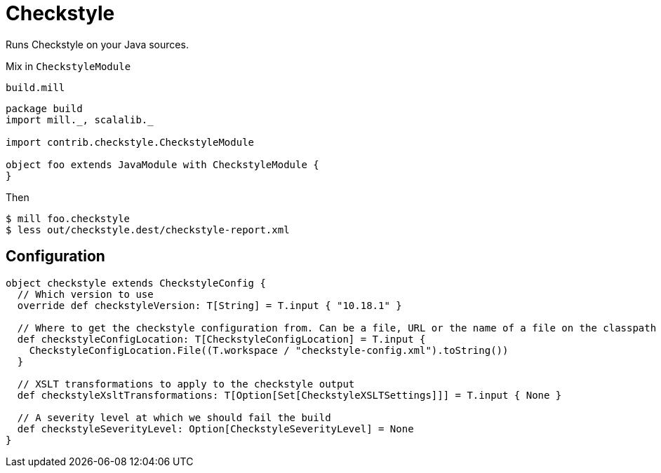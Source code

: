= Checkstyle

Runs Checkstyle on your Java sources.

Mix in `CheckstyleModule`

.`build.mill`
[source,scala]
----
package build
import mill._, scalalib._

import contrib.checkstyle.CheckstyleModule

object foo extends JavaModule with CheckstyleModule {
}
----

Then

[source,bash]
----
$ mill foo.checkstyle
$ less out/checkstyle.dest/checkstyle-report.xml
----

== Configuration

[source,scala]
----
object checkstyle extends CheckstyleConfig {
  // Which version to use
  override def checkstyleVersion: T[String] = T.input { "10.18.1" }

  // Where to get the checkstyle configuration from. Can be a file, URL or the name of a file on the classpath
  def checkstyleConfigLocation: T[CheckstyleConfigLocation] = T.input {
    CheckstyleConfigLocation.File((T.workspace / "checkstyle-config.xml").toString())
  }

  // XSLT transformations to apply to the checkstyle output
  def checkstyleXsltTransformations: T[Option[Set[CheckstyleXSLTSettings]]] = T.input { None }

  // A severity level at which we should fail the build
  def checkstyleSeverityLevel: Option[CheckstyleSeverityLevel] = None
}
----

